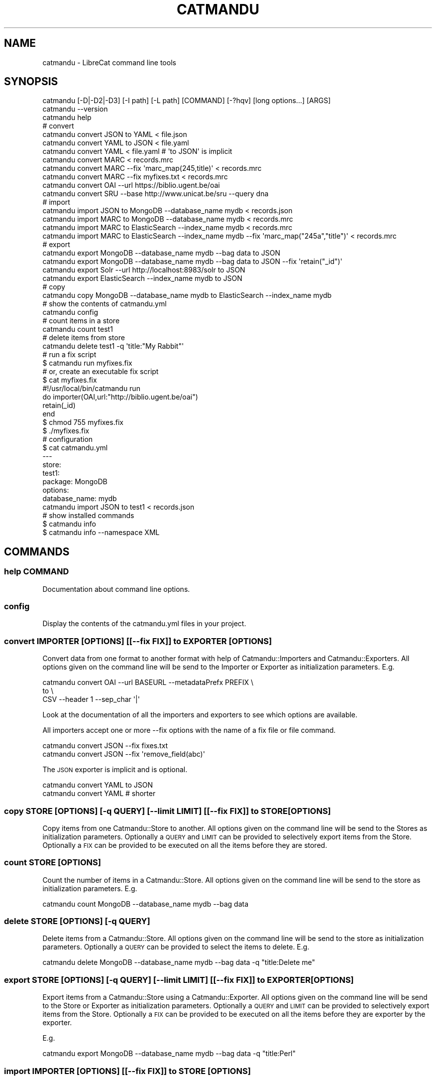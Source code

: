 .\" Automatically generated by Pod::Man 4.14 (Pod::Simple 3.40)
.\"
.\" Standard preamble:
.\" ========================================================================
.de Sp \" Vertical space (when we can't use .PP)
.if t .sp .5v
.if n .sp
..
.de Vb \" Begin verbatim text
.ft CW
.nf
.ne \\$1
..
.de Ve \" End verbatim text
.ft R
.fi
..
.\" Set up some character translations and predefined strings.  \*(-- will
.\" give an unbreakable dash, \*(PI will give pi, \*(L" will give a left
.\" double quote, and \*(R" will give a right double quote.  \*(C+ will
.\" give a nicer C++.  Capital omega is used to do unbreakable dashes and
.\" therefore won't be available.  \*(C` and \*(C' expand to `' in nroff,
.\" nothing in troff, for use with C<>.
.tr \(*W-
.ds C+ C\v'-.1v'\h'-1p'\s-2+\h'-1p'+\s0\v'.1v'\h'-1p'
.ie n \{\
.    ds -- \(*W-
.    ds PI pi
.    if (\n(.H=4u)&(1m=24u) .ds -- \(*W\h'-12u'\(*W\h'-12u'-\" diablo 10 pitch
.    if (\n(.H=4u)&(1m=20u) .ds -- \(*W\h'-12u'\(*W\h'-8u'-\"  diablo 12 pitch
.    ds L" ""
.    ds R" ""
.    ds C` ""
.    ds C' ""
'br\}
.el\{\
.    ds -- \|\(em\|
.    ds PI \(*p
.    ds L" ``
.    ds R" ''
.    ds C`
.    ds C'
'br\}
.\"
.\" Escape single quotes in literal strings from groff's Unicode transform.
.ie \n(.g .ds Aq \(aq
.el       .ds Aq '
.\"
.\" If the F register is >0, we'll generate index entries on stderr for
.\" titles (.TH), headers (.SH), subsections (.SS), items (.Ip), and index
.\" entries marked with X<> in POD.  Of course, you'll have to process the
.\" output yourself in some meaningful fashion.
.\"
.\" Avoid warning from groff about undefined register 'F'.
.de IX
..
.nr rF 0
.if \n(.g .if rF .nr rF 1
.if (\n(rF:(\n(.g==0)) \{\
.    if \nF \{\
.        de IX
.        tm Index:\\$1\t\\n%\t"\\$2"
..
.        if !\nF==2 \{\
.            nr % 0
.            nr F 2
.        \}
.    \}
.\}
.rr rF
.\"
.\" Accent mark definitions (@(#)ms.acc 1.5 88/02/08 SMI; from UCB 4.2).
.\" Fear.  Run.  Save yourself.  No user-serviceable parts.
.    \" fudge factors for nroff and troff
.if n \{\
.    ds #H 0
.    ds #V .8m
.    ds #F .3m
.    ds #[ \f1
.    ds #] \fP
.\}
.if t \{\
.    ds #H ((1u-(\\\\n(.fu%2u))*.13m)
.    ds #V .6m
.    ds #F 0
.    ds #[ \&
.    ds #] \&
.\}
.    \" simple accents for nroff and troff
.if n \{\
.    ds ' \&
.    ds ` \&
.    ds ^ \&
.    ds , \&
.    ds ~ ~
.    ds /
.\}
.if t \{\
.    ds ' \\k:\h'-(\\n(.wu*8/10-\*(#H)'\'\h"|\\n:u"
.    ds ` \\k:\h'-(\\n(.wu*8/10-\*(#H)'\`\h'|\\n:u'
.    ds ^ \\k:\h'-(\\n(.wu*10/11-\*(#H)'^\h'|\\n:u'
.    ds , \\k:\h'-(\\n(.wu*8/10)',\h'|\\n:u'
.    ds ~ \\k:\h'-(\\n(.wu-\*(#H-.1m)'~\h'|\\n:u'
.    ds / \\k:\h'-(\\n(.wu*8/10-\*(#H)'\z\(sl\h'|\\n:u'
.\}
.    \" troff and (daisy-wheel) nroff accents
.ds : \\k:\h'-(\\n(.wu*8/10-\*(#H+.1m+\*(#F)'\v'-\*(#V'\z.\h'.2m+\*(#F'.\h'|\\n:u'\v'\*(#V'
.ds 8 \h'\*(#H'\(*b\h'-\*(#H'
.ds o \\k:\h'-(\\n(.wu+\w'\(de'u-\*(#H)/2u'\v'-.3n'\*(#[\z\(de\v'.3n'\h'|\\n:u'\*(#]
.ds d- \h'\*(#H'\(pd\h'-\w'~'u'\v'-.25m'\f2\(hy\fP\v'.25m'\h'-\*(#H'
.ds D- D\\k:\h'-\w'D'u'\v'-.11m'\z\(hy\v'.11m'\h'|\\n:u'
.ds th \*(#[\v'.3m'\s+1I\s-1\v'-.3m'\h'-(\w'I'u*2/3)'\s-1o\s+1\*(#]
.ds Th \*(#[\s+2I\s-2\h'-\w'I'u*3/5'\v'-.3m'o\v'.3m'\*(#]
.ds ae a\h'-(\w'a'u*4/10)'e
.ds Ae A\h'-(\w'A'u*4/10)'E
.    \" corrections for vroff
.if v .ds ~ \\k:\h'-(\\n(.wu*9/10-\*(#H)'\s-2\u~\d\s+2\h'|\\n:u'
.if v .ds ^ \\k:\h'-(\\n(.wu*10/11-\*(#H)'\v'-.4m'^\v'.4m'\h'|\\n:u'
.    \" for low resolution devices (crt and lpr)
.if \n(.H>23 .if \n(.V>19 \
\{\
.    ds : e
.    ds 8 ss
.    ds o a
.    ds d- d\h'-1'\(ga
.    ds D- D\h'-1'\(hy
.    ds th \o'bp'
.    ds Th \o'LP'
.    ds ae ae
.    ds Ae AE
.\}
.rm #[ #] #H #V #F C
.\" ========================================================================
.\"
.IX Title "CATMANDU 1"
.TH CATMANDU 1 "2020-07-11" "perl v5.32.0" "User Contributed Perl Documentation"
.\" For nroff, turn off justification.  Always turn off hyphenation; it makes
.\" way too many mistakes in technical documents.
.if n .ad l
.nh
.SH "NAME"
catmandu \- LibreCat command line tools
.SH "SYNOPSIS"
.IX Header "SYNOPSIS"
.Vb 1
\& catmandu [\-D|\-D2|\-D3] [\-I path] [\-L path] [COMMAND] [\-?hqv] [long options...] [ARGS]
\&
\& catmandu \-\-version
\&
\& catmandu help
\&
\& # convert
\& catmandu convert JSON to YAML < file.json
\& catmandu convert YAML to JSON < file.yaml
\& catmandu convert YAML < file.yaml # \*(Aqto JSON\*(Aq is implicit
\& catmandu convert MARC < records.mrc
\& catmandu convert MARC \-\-fix \*(Aqmarc_map(245,title)\*(Aq < records.mrc
\& catmandu convert MARC \-\-fix myfixes.txt < records.mrc
\& catmandu convert OAI \-\-url https://biblio.ugent.be/oai
\& catmandu convert SRU \-\-base http://www.unicat.be/sru \-\-query dna
\&
\& # import
\& catmandu import JSON to MongoDB \-\-database_name mydb < records.json
\& catmandu import MARC to MongoDB \-\-database_name mydb < records.mrc
\& catmandu import MARC to ElasticSearch \-\-index_name mydb < records.mrc
\& catmandu import MARC to ElasticSearch \-\-index_name mydb \-\-fix \*(Aqmarc_map("245a","title")\*(Aq < records.mrc
\&
\& # export
\& catmandu export MongoDB \-\-database_name mydb \-\-bag data to JSON
\& catmandu export MongoDB \-\-database_name mydb \-\-bag data to JSON \-\-fix \*(Aqretain("_id")\*(Aq
\& catmandu export Solr \-\-url http://localhost:8983/solr to JSON
\& catmandu export ElasticSearch \-\-index_name mydb to JSON
\&
\& # copy
\& catmandu copy MongoDB \-\-database_name mydb to ElasticSearch \-\-index_name mydb 
\&
\& # show the contents of catmandu.yml
\& catmandu config   
\&
\& # count items in a store
\& catmandu count test1
\&
\& # delete items from store
\& catmandu delete test1 \-q \*(Aqtitle:"My Rabbit"\*(Aq
\&
\& # run a fix script
\& $ catmandu run myfixes.fix
\&
\& # or, create an executable fix script
\& $ cat myfixes.fix
\& #!/usr/local/bin/catmandu run
\& do importer(OAI,url:"http://biblio.ugent.be/oai")
\&    retain(_id)
\& end
\& $ chmod 755 myfixes.fix
\& $ ./myfixes.fix
\& 
\& # configuration
\& $ cat catmandu.yml
\& \-\-\-
\& store:
\&  test1:
\&   package: MongoDB
\&   options:
\&    database_name: mydb
\& catmandu import JSON to test1 < records.json
\&
\& # show installed commands
\& $ catmandu info
\& $ catmandu info \-\-namespace XML
.Ve
.SH "COMMANDS"
.IX Header "COMMANDS"
.SS "help \s-1COMMAND\s0"
.IX Subsection "help COMMAND"
Documentation about command line options.
.SS "config"
.IX Subsection "config"
Display the contents of the catmandu.yml files in your project.
.SS "convert \s-1IMPORTER\s0 [\s-1OPTIONS\s0] [[\-\-fix \s-1FIX\s0]] to \s-1EXPORTER\s0 [\s-1OPTIONS\s0]"
.IX Subsection "convert IMPORTER [OPTIONS] [[--fix FIX]] to EXPORTER [OPTIONS]"
Convert data from one format to another format with help of Catmandu::Importers and
Catmandu::Exporters. All options given on the command line will be send to the Importer
or Exporter as initialization parameters. E.g.
.PP
.Vb 3
\& catmandu convert OAI \-\-url BASEURL \-\-metadataPrefx PREFIX \e
\&                  to \e
\&                  CSV \-\-header 1 \-\-sep_char \*(Aq|\*(Aq
.Ve
.PP
Look at the documentation of all the importers and exporters to see which options are
available.
.PP
All importers accept one or more \-\-fix options with the name of a fix file or file command.
.PP
.Vb 2
\& catmandu convert JSON \-\-fix fixes.txt
\& catmandu convert JSON \-\-fix \*(Aqremove_field(abc)\*(Aq
.Ve
.PP
The \s-1JSON\s0 exporter is implicit and is optional.
.PP
.Vb 2
\& catmandu convert YAML to JSON
\& catmandu convert YAML # shorter
.Ve
.SS "copy \s-1STORE\s0 [\s-1OPTIONS\s0] [\-q \s-1QUERY\s0] [\-\-limit \s-1LIMIT\s0] [[\-\-fix \s-1FIX\s0]] to \s-1STORE\s0 [\s-1OPTIONS\s0]"
.IX Subsection "copy STORE [OPTIONS] [-q QUERY] [--limit LIMIT] [[--fix FIX]] to STORE [OPTIONS]"
Copy items from one Catmandu::Store to another. All options given
on the command line will be send to the Stores as initialization parameters.
Optionally a \s-1QUERY\s0 and \s-1LIMIT\s0 can be provided to selectively export items from the Store.
Optionally a \s-1FIX\s0 can be provided to be executed on all the items before they are
stored.
.SS "count \s-1STORE\s0 [\s-1OPTIONS\s0]"
.IX Subsection "count STORE [OPTIONS]"
Count the number of items in a Catmandu::Store. All options given on the command line
will be send to the store as initialization parameters. E.g.
.PP
.Vb 1
\& catmandu count MongoDB \-\-database_name mydb \-\-bag data
.Ve
.SS "delete \s-1STORE\s0 [\s-1OPTIONS\s0] [\-q \s-1QUERY\s0]"
.IX Subsection "delete STORE [OPTIONS] [-q QUERY]"
Delete items from a Catmandu::Store. All options given on the command line
will be send to the store as initialization parameters. Optionally a \s-1QUERY\s0 can
be provided to select the items to delete. E.g.
.PP
.Vb 1
\& catmandu delete MongoDB \-\-database_name mydb \-\-bag data \-q "title:Delete me"
.Ve
.SS "export \s-1STORE\s0 [\s-1OPTIONS\s0] [\-q \s-1QUERY\s0] [\-\-limit \s-1LIMIT\s0] [[\-\-fix \s-1FIX\s0]] to \s-1EXPORTER\s0 [\s-1OPTIONS\s0]"
.IX Subsection "export STORE [OPTIONS] [-q QUERY] [--limit LIMIT] [[--fix FIX]] to EXPORTER [OPTIONS]"
Export items from a Catmandu::Store using a Catmandu::Exporter. All options given
on the command line will be send to the Store or Exporter as initialization parameters.
Optionally a \s-1QUERY\s0 and \s-1LIMIT\s0 can be provided to selectively export items from the Store.
Optionally a \s-1FIX\s0 can be provided to be executed on all the items before they are
exporter by the exporter.
.PP
E.g.
.PP
.Vb 1
\& catmandu export MongoDB \-\-database_name mydb \-\-bag data \-q "title:Perl"
.Ve
.SS "import \s-1IMPORTER\s0 [\s-1OPTIONS\s0] [[\-\-fix \s-1FIX\s0]] to \s-1STORE\s0 [\s-1OPTIONS\s0]"
.IX Subsection "import IMPORTER [OPTIONS] [[--fix FIX]] to STORE [OPTIONS]"
Import items from a Catmandu::Importer to a Catmandu::Store. All options given
on the command line will be send to the Importer or Store as initialization parameters.
Optionally a \s-1FIX\s0 can be provided to be executed on all the items before they are
stored into the Store.
.PP
.Vb 1
\& catmandu import JSON to MongoDB \-\-database_name mydb < records.json
.Ve
.SS "info [\s-1OPTIONS\s0]"
.IX Subsection "info [OPTIONS]"
List installed Catmandu modules (importers, exporters, stores, and fixes).
.SS "run [\s-1FIX\s0]"
.IX Subsection "run [FIX]"
Execute a fix script or run an interactive Fix shell.
.SH "OPTIONS"
.IX Header "OPTIONS"
.IP "\-v" 4
.IX Item "-v"
Verbose output. This includes progress of operations.
.IP "\-h" 4
.IX Item "-h"
.PD 0
.IP "\-?" 4
.IP "\-\-lib\-path \s-1PATH\s0" 4
.IX Item "--lib-path PATH"
.IP "\-I" 4
.IX Item "-I"
.PD
Specifies Perl library include paths, like perl's \-I option. This option is
repeatable.
.IP "\-\-load\-path \s-1PATH\s0" 4
.IX Item "--load-path PATH"
.PD 0
.IP "\-L \s-1PATH\s0" 4
.IX Item "-L PATH"
.PD
Search upwards from this path for configuration files and accompanying lib
directories. This option is repeatable.
.IP "\-\-var [\s-1NAME\s0]=[\s-1VALUE\s0]" 4
.IX Item "--var [NAME]=[VALUE]"
Catmandu such as convert, import and export accept command line variables
that can be read by any fix script provided. For instance, if provenance
information need to be added to the output, then this can be provided
via the command line:
.Sp
.Vb 1
\&     $ catmandu convert MARC \-\-fix myfixes.txt \-\-var source=Springer \-\-var date=2016 < data.mrc
.Ve
.Sp
with myfixes.txt a file like:
.Sp
.Vb 3
\&     add_field(source,{{source}})
\&     add_field(data,{{date}})
\&     ...(other fixes)...
.Ve
.IP "\-\-debug [\s-1LEVEL\s0]" 4
.IX Item "--debug [LEVEL]"
.PD 0
.IP "\-D[\s-1LEVEL\s0]" 4
.IX Item "-D[LEVEL]"
.PD
Set the debugging level for Catmandu. \s-1LEVEL\s0 is one of:
.Sp
.Vb 3
\&    1 \- WARN messages
\&    2 \- INFO messages
\&    3 \- DEBUG messages
.Ve
.Sp
Requires an installation of Log::Log4perl and Log::Any::Adapter::Log4perl. By
default an internal log4perl configuration file is used that sends all debug messages
to stderr. Optionally in the catmandu.yml the path to a log4perl configuration file
can be set. E.g.
.Sp
.Vb 1
\&    catmandu.yml:
\&
\&    log4perl: /etc/log4perl.conf
\&
\&    or
\&
\&    log4perl: "
\&     log4perl.category.Catmandu=$level,$appender
\&
\&         log4perl.appender.STDOUT=Log::Log4perl::Appender::Screen
\&         log4perl.appender.STDOUT.stderr=0
\&         log4perl.appender.STDOUT.utf8=1
\&
\&         log4perl.appender.STDOUT.layout=PatternLayout
\&         log4perl.appender.STDOUT.layout.ConversionPattern=%d [%P] \- %p %l %M time=%r : %m%n
\&
\&         log4perl.appender.STDERR=Log::Log4perl::Appender::Screen
\&         log4perl.appender.STDERR.stderr=0
\&         log4perl.appender.STDERR.utf8=1
\&
\&         log4perl.appender.STDERR.layout=PatternLayout
\&         log4perl.appender.STDERR.layout.ConversionPattern=%d [%P] \- %l : %m%n
\&    "
.Ve
.Sp
See also Catmandu::Logger to enable logging for your own Catmandu packages.
.SH "DATA OPTIONS"
.IX Header "DATA OPTIONS"
.IP "\-\-fix \s-1EXPRESSION\s0" 4
.IX Item "--fix EXPRESSION"
.PD 0
.IP "\-\-fix \s-1FILE\s0" 4
.IX Item "--fix FILE"
.PD
When exporting or storing apply a fix \s-1EXPRESSION\s0 or all the fixes in \s-1FILE\s0 on
each item. This option is repeatable.
.IP "\-\-start \s-1NUM\s0" 4
.IX Item "--start NUM"
When exporting or storing data skip the first \s-1NUM\s0 items.
.IP "\-\-total \s-1NUM\s0" 4
.IX Item "--total NUM"
When exporting of storing data process only a total \s-1NUM\s0 of items.
.IP "\-\-replace" 4
.IX Item "--replace"
When storing data first delete all the items in the Store or Bag.
.IP "\-\-query \s-1QUERY\s0" 4
.IX Item "--query QUERY"
.PD 0
.IP "\-\-cql\-query \s-1QUERY\s0 | \-q \s-1QUERY\s0" 4
.IX Item "--cql-query QUERY | -q QUERY"
.PD
When a Store is searchable execute and return the results. Using the \-\-cql\-query or \-q
option the \s-1CQL\s0 query language can be used (if supported).
.IP "\-\-sort \s-1SORT\s0" 4
.IX Item "--sort SORT"
.PD 0
.IP "\-\-sru\-sortkeys \s-1SORT\s0" 4
.IX Item "--sru-sortkeys SORT"
.PD
Set the sort order for the results returned from a searchable Store. \-\-sru\-sortkeys
is only available if the Store supports \s-1CQL.\s0
.IP "\-\-limit \s-1NUM\s0" 4
.IX Item "--limit NUM"
Limit the number of results returned from the searchable results to \s-1NUM.\s0
.IP "\-\-count" 4
.IX Item "--count"
Report the number of items processed.
.IP "\-\-version" 4
.IX Item "--version"
Return the installed version of Catmandu.
.SH "SEE ALSO"
.IX Header "SEE ALSO"
Catmandu::Importer
Catmandu::Exporter
Catmandu::Store
Catmandu::MARC
Catmandu::OAI
Catmandu::MongoDB
Catmandu::Solr
Catmandu::ElasticSearch
